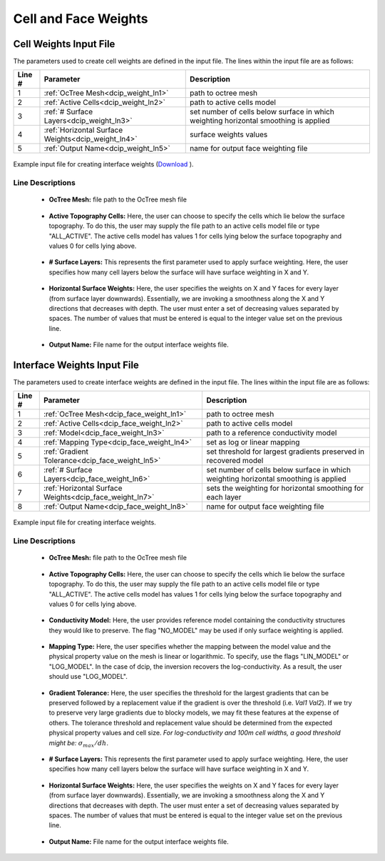 .. _dcip_input_weights:

Cell and Face Weights
=====================

Cell Weights Input File
-----------------------

The parameters used to create cell weights are defined in the input file. The lines within the input file are as follows:


.. tabularcolumns:: |L|C|C|

+--------+----------------------------------------------------+--------------------------------------------------------------------------------------+
| Line # | Parameter                                          | Description                                                                          |
+========+====================================================+======================================================================================+
| 1      | :ref:`OcTree Mesh<dcip_weight_ln1>`                | path to octree mesh                                                                  |
+--------+----------------------------------------------------+--------------------------------------------------------------------------------------+
| 2      | :ref:`Active Cells<dcip_weight_ln2>`               | path to active cells model                                                           |
+--------+----------------------------------------------------+--------------------------------------------------------------------------------------+
| 3      | :ref:`# Surface Layers<dcip_weight_ln3>`           | set number of cells below surface in which weighting horizontal smoothing is applied |
+--------+----------------------------------------------------+--------------------------------------------------------------------------------------+
| 4      | :ref:`Horizontal Surface Weights<dcip_weight_ln4>` | surface weights values                                                               |
+--------+----------------------------------------------------+--------------------------------------------------------------------------------------+
| 5      | :ref:`Output Name<dcip_weight_ln5>`                | name for output face weighting file                                                  |
+--------+----------------------------------------------------+--------------------------------------------------------------------------------------+


.. figure:: images/interface_weights_input.png
     :align: center
     :width: 700

     Example input file for creating interface weights (`Download <https://github.com/ubcgif/DCIPoctree/raw/master/assets/dcip_input/interface_weights.inp>`__ ).


.. _dcip_input_weights_lines:

Line Descriptions
^^^^^^^^^^^^^^^^^

.. _dcip_weight_ln1:

    - **OcTree Mesh:** file path to the OcTree mesh file

.. _dcip_weight_ln2:

    - **Active Topography Cells:** Here, the user can choose to specify the cells which lie below the surface topography. To do this, the user may supply the file path to an active cells model file or type "ALL_ACTIVE". The active cells model has values 1 for cells lying below the surface topography and values 0 for cells lying above.

.. _dcip_weight_ln3:

    - **# Surface Layers:** This represents the first parameter used to apply surface weighting. Here, the user specifies how many cell layers below the surface will have surface weighting in X and Y.

.. _dcip_weight_ln4:

    - **Horizontal Surface Weights:** Here, the user specifies the weights on X and Y faces for every layer (from surface layer downwards). Essentially, we are invoking a smoothness along the X and Y directions that decreases with depth. The user must enter a set of decreasing values separated by spaces. The number of values that must be entered is equal to the integer value set on the previous line.

.. _dcip_weight_ln5:

    - **Output Name:** File name for the output interface weights file.


.. _dcip_input_face_weights:

Interface Weights Input File
----------------------------

The parameters used to create interface weights are defined in the input file. The lines within the input file are as follows:


.. tabularcolumns:: |L|C|C|

+--------+---------------------------------------------------------+--------------------------------------------------------------------------------------+
| Line # | Parameter                                               | Description                                                                          |
+========+=========================================================+======================================================================================+
| 1      | :ref:`OcTree Mesh<dcip_face_weight_ln1>`                | path to octree mesh                                                                  |
+--------+---------------------------------------------------------+--------------------------------------------------------------------------------------+
| 2      | :ref:`Active Cells<dcip_face_weight_ln2>`               | path to active cells model                                                           |
+--------+---------------------------------------------------------+--------------------------------------------------------------------------------------+
| 3      | :ref:`Model<dcip_face_weight_ln3>`                      | path to a reference conductivity model                                               |
+--------+---------------------------------------------------------+--------------------------------------------------------------------------------------+
| 4      | :ref:`Mapping Type<dcip_face_weight_ln4>`               | set as log or linear mapping                                                         |
+--------+---------------------------------------------------------+--------------------------------------------------------------------------------------+
| 5      | :ref:`Gradient Tolerance<dcip_face_weight_ln5>`         | set threshold for largest gradients preserved in recovered model                     |
+--------+---------------------------------------------------------+--------------------------------------------------------------------------------------+
| 6      | :ref:`# Surface Layers<dcip_face_weight_ln6>`           | set number of cells below surface in which weighting horizontal smoothing is applied |
+--------+---------------------------------------------------------+--------------------------------------------------------------------------------------+
| 7      | :ref:`Horizontal Surface Weights<dcip_face_weight_ln7>` | sets the weighting for horizontal smoothing for each layer                           |
+--------+---------------------------------------------------------+--------------------------------------------------------------------------------------+
| 8      | :ref:`Output Name<dcip_face_weight_ln8>`                | name for output face weighting file                                                  |
+--------+---------------------------------------------------------+--------------------------------------------------------------------------------------+


.. figure:: images/interface_weights_input.png
     :align: center
     :width: 700

     Example input file for creating interface weights.


.. _dcip_input_face_weights_lines:

Line Descriptions
^^^^^^^^^^^^^^^^^

.. _dcip_face_weight_ln1:

    - **OcTree Mesh:** file path to the OcTree mesh file

.. _dcip_face_weight_ln2:

    - **Active Topography Cells:** Here, the user can choose to specify the cells which lie below the surface topography. To do this, the user may supply the file path to an active cells model file or type "ALL_ACTIVE". The active cells model has values 1 for cells lying below the surface topography and values 0 for cells lying above.

.. _dcip_face_weight_ln3:

    - **Conductivity Model:** Here, the user provides reference model containing the conductivity structures they would like to preserve. The flag "NO_MODEL" may be used if only surface weighting is applied.

.. _dcip_face_weight_ln4:

    - **Mapping Type:** Here, the user specifies whether the mapping between the model value and the physical property value on the mesh is linear or logarithmic. To specify, use the flags "LIN_MODEL" or "LOG_MODEL". In the case of dcip, the inversion recovers the log-conductivity. As a result, the user should use "LOG_MODEL".

.. _dcip_face_weight_ln5:

    - **Gradient Tolerance:** Here, the user specifies the threshold for the largest gradients that can be preserved followed by a replacement value if the gradient is over the threshold (i.e. *Val1* *Val2*). If we try to preserve very large gradients due to blocky models, we may fit these features at the expense of others. The tolerance threshold and replacement value should be determined from the expected physical property values and cell size. *For log-conductivity and 100m cell widths, a good threshold might be:* :math:`\sigma_{max}/dh`.

.. _dcip_face_weight_ln6:

    - **# Surface Layers:** This represents the first parameter used to apply surface weighting. Here, the user specifies how many cell layers below the surface will have surface weighting in X and Y.

.. _dcip_face_weight_ln7:

    - **Horizontal Surface Weights:** Here, the user specifies the weights on X and Y faces for every layer (from surface layer downwards). Essentially, we are invoking a smoothness along the X and Y directions that decreases with depth. The user must enter a set of decreasing values separated by spaces. The number of values that must be entered is equal to the integer value set on the previous line.

.. _dcip_face_weight_ln8:

    - **Output Name:** File name for the output interface weights file.
